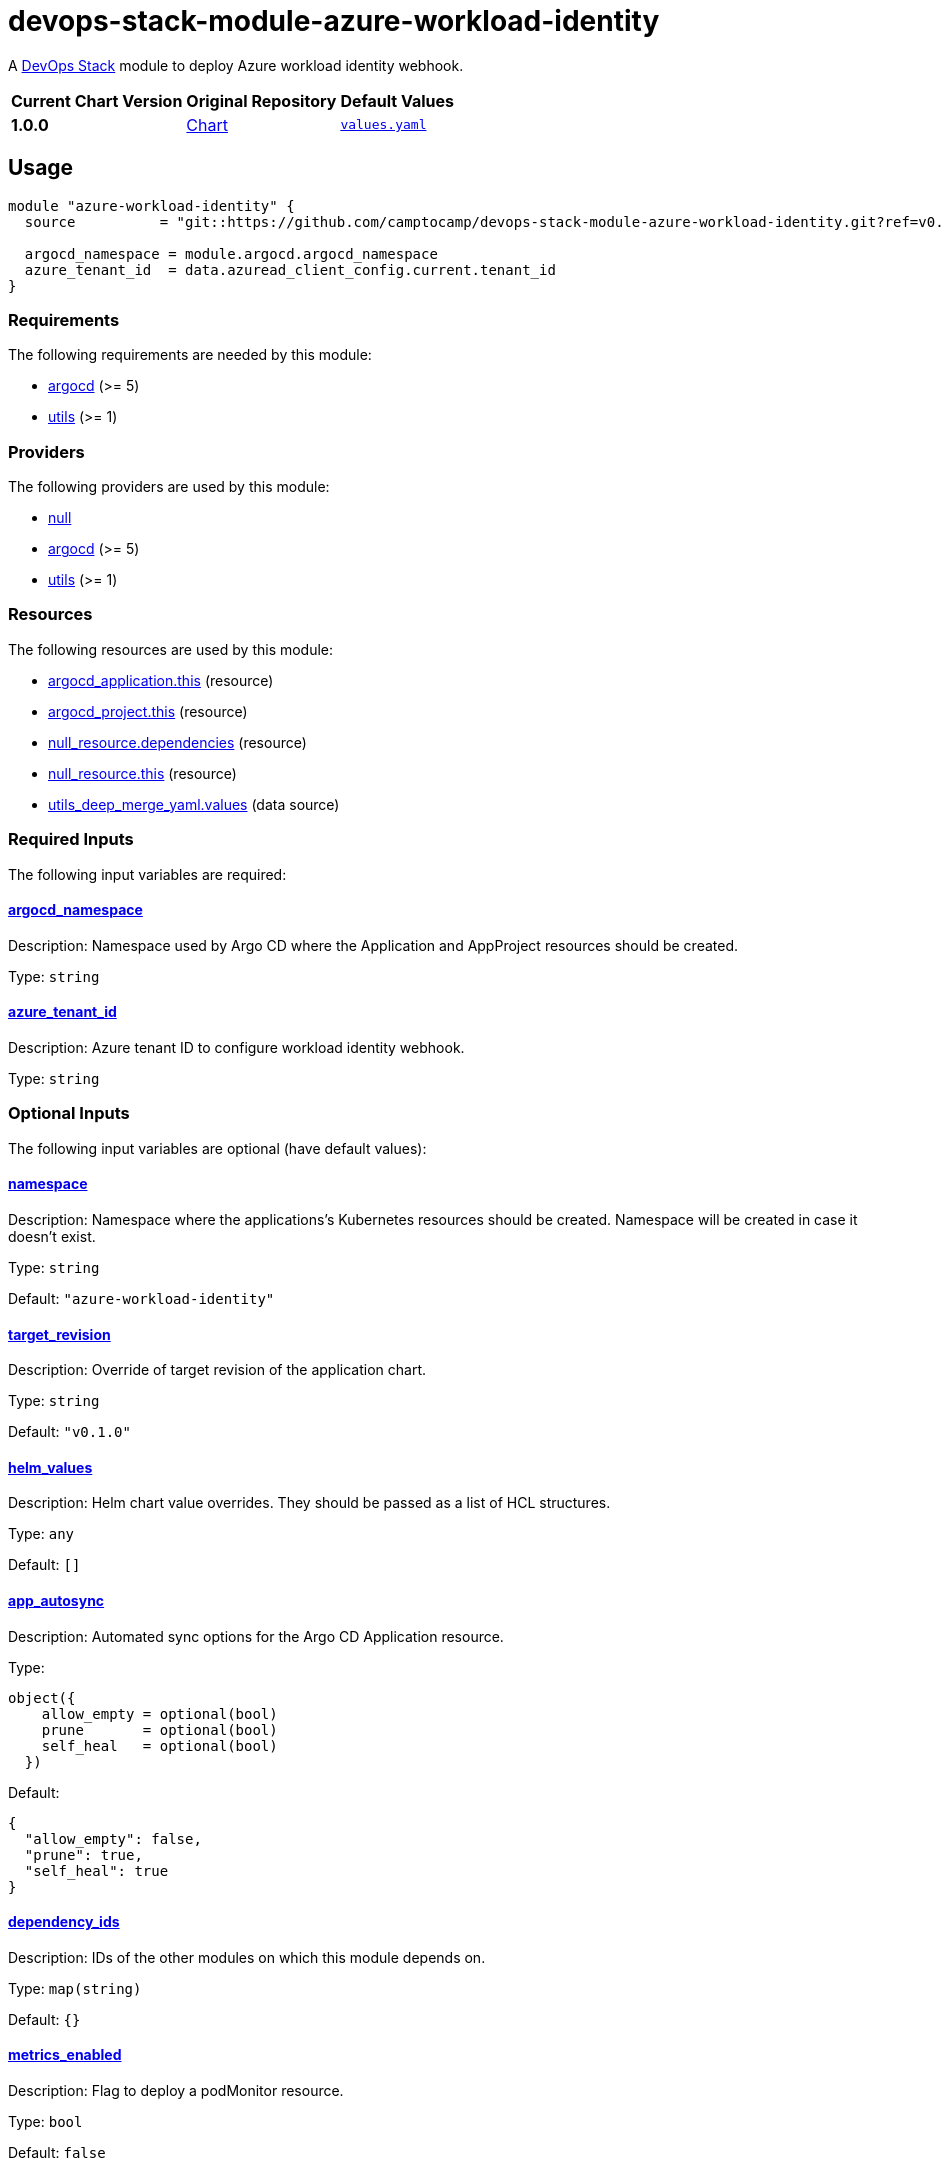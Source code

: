 = devops-stack-module-azure-workload-identity
// Document attributes to replace along the document
// Here you can define variables for something that keeps repeating along the text
:chart-version: 1.0.0
:original-repo-url: https://github.com/Azure/azure-workload-identity/tree/main/charts/workload-identity-webhook

A https://devops-stack.io[DevOps Stack] module to deploy Azure workload identity webhook.

[cols="1,1,1",options="autowidth,header"]
|===
|Current Chart Version |Original Repository |Default Values
|*{chart-version}* |{original-repo-url}[Chart] |{original-repo-url}/values.yaml[`values.yaml`]
|===

== Usage
[source,terraform]
----
module "azure-workload-identity" {
  source          = "git::https://github.com/camptocamp/devops-stack-module-azure-workload-identity.git?ref=v0.1.0"

  argocd_namespace = module.argocd.argocd_namespace
  azure_tenant_id  = data.azuread_client_config.current.tenant_id
}
----

// BEGIN_TF_DOCS
=== Requirements

The following requirements are needed by this module:

- [[requirement_argocd]] <<requirement_argocd,argocd>> (>= 5)

- [[requirement_utils]] <<requirement_utils,utils>> (>= 1)

=== Providers

The following providers are used by this module:

- [[provider_null]] <<provider_null,null>>

- [[provider_argocd]] <<provider_argocd,argocd>> (>= 5)

- [[provider_utils]] <<provider_utils,utils>> (>= 1)

=== Resources

The following resources are used by this module:

- https://registry.terraform.io/providers/oboukili/argocd/latest/docs/resources/application[argocd_application.this] (resource)
- https://registry.terraform.io/providers/oboukili/argocd/latest/docs/resources/project[argocd_project.this] (resource)
- https://registry.terraform.io/providers/hashicorp/null/latest/docs/resources/resource[null_resource.dependencies] (resource)
- https://registry.terraform.io/providers/hashicorp/null/latest/docs/resources/resource[null_resource.this] (resource)
- https://registry.terraform.io/providers/cloudposse/utils/latest/docs/data-sources/deep_merge_yaml[utils_deep_merge_yaml.values] (data source)

=== Required Inputs

The following input variables are required:

==== [[input_argocd_namespace]] <<input_argocd_namespace,argocd_namespace>>

Description: Namespace used by Argo CD where the Application and AppProject resources should be created.

Type: `string`

==== [[input_azure_tenant_id]] <<input_azure_tenant_id,azure_tenant_id>>

Description: Azure tenant ID to configure workload identity webhook.

Type: `string`

=== Optional Inputs

The following input variables are optional (have default values):

==== [[input_namespace]] <<input_namespace,namespace>>

Description: Namespace where the applications's Kubernetes resources should be created. Namespace will be created in case it doesn't exist.

Type: `string`

Default: `"azure-workload-identity"`

==== [[input_target_revision]] <<input_target_revision,target_revision>>

Description: Override of target revision of the application chart.

Type: `string`

Default: `"v0.1.0"`

==== [[input_helm_values]] <<input_helm_values,helm_values>>

Description: Helm chart value overrides. They should be passed as a list of HCL structures.

Type: `any`

Default: `[]`

==== [[input_app_autosync]] <<input_app_autosync,app_autosync>>

Description: Automated sync options for the Argo CD Application resource.

Type:
[source,hcl]
----
object({
    allow_empty = optional(bool)
    prune       = optional(bool)
    self_heal   = optional(bool)
  })
----

Default:
[source,json]
----
{
  "allow_empty": false,
  "prune": true,
  "self_heal": true
}
----

==== [[input_dependency_ids]] <<input_dependency_ids,dependency_ids>>

Description: IDs of the other modules on which this module depends on.

Type: `map(string)`

Default: `{}`

==== [[input_metrics_enabled]] <<input_metrics_enabled,metrics_enabled>>

Description: Flag to deploy a podMonitor resource.

Type: `bool`

Default: `false`

=== Outputs

The following outputs are exported:

==== [[output_id]] <<output_id,id>>

Description: ID to pass other modules in order to refer to this module as a dependency.
// END_TF_DOCS

=== Reference in table format 

.Show tables
[%collapsible]
====
// BEGIN_TF_TABLES
= Requirements

[cols="a,a",options="header,autowidth"]
|===
|Name |Version
|[[requirement_argocd]] <<requirement_argocd,argocd>> |>= 5
|[[requirement_utils]] <<requirement_utils,utils>> |>= 1
|===

= Providers

[cols="a,a",options="header,autowidth"]
|===
|Name |Version
|[[provider_null]] <<provider_null,null>> |n/a
|[[provider_utils]] <<provider_utils,utils>> |>= 1
|[[provider_argocd]] <<provider_argocd,argocd>> |>= 5
|===

= Resources

[cols="a,a",options="header,autowidth"]
|===
|Name |Type
|https://registry.terraform.io/providers/oboukili/argocd/latest/docs/resources/application[argocd_application.this] |resource
|https://registry.terraform.io/providers/oboukili/argocd/latest/docs/resources/project[argocd_project.this] |resource
|https://registry.terraform.io/providers/hashicorp/null/latest/docs/resources/resource[null_resource.dependencies] |resource
|https://registry.terraform.io/providers/hashicorp/null/latest/docs/resources/resource[null_resource.this] |resource
|https://registry.terraform.io/providers/cloudposse/utils/latest/docs/data-sources/deep_merge_yaml[utils_deep_merge_yaml.values] |data source
|===

= Inputs

[cols="a,a,a,a,a",options="header,autowidth"]
|===
|Name |Description |Type |Default |Required
|[[input_namespace]] <<input_namespace,namespace>>
|Namespace where the applications's Kubernetes resources should be created. Namespace will be created in case it doesn't exist.
|`string`
|`"azure-workload-identity"`
|no

|[[input_argocd_namespace]] <<input_argocd_namespace,argocd_namespace>>
|Namespace used by Argo CD where the Application and AppProject resources should be created.
|`string`
|n/a
|yes

|[[input_target_revision]] <<input_target_revision,target_revision>>
|Override of target revision of the application chart.
|`string`
|`"v0.1.0"`
|no

|[[input_helm_values]] <<input_helm_values,helm_values>>
|Helm chart value overrides. They should be passed as a list of HCL structures.
|`any`
|`[]`
|no

|[[input_app_autosync]] <<input_app_autosync,app_autosync>>
|Automated sync options for the Argo CD Application resource.
|

[source]
----
object({
    allow_empty = optional(bool)
    prune       = optional(bool)
    self_heal   = optional(bool)
  })
----

|

[source]
----
{
  "allow_empty": false,
  "prune": true,
  "self_heal": true
}
----

|no

|[[input_dependency_ids]] <<input_dependency_ids,dependency_ids>>
|IDs of the other modules on which this module depends on.
|`map(string)`
|`{}`
|no

|[[input_azure_tenant_id]] <<input_azure_tenant_id,azure_tenant_id>>
|Azure tenant ID to configure workload identity webhook.
|`string`
|n/a
|yes

|[[input_metrics_enabled]] <<input_metrics_enabled,metrics_enabled>>
|Flag to deploy a podMonitor resource.
|`bool`
|`false`
|no

|===

= Outputs

[cols="a,a",options="header,autowidth"]
|===
|Name |Description
|[[output_id]] <<output_id,id>> |ID to pass other modules in order to refer to this module as a dependency.
|===
// END_TF_TABLES
====
